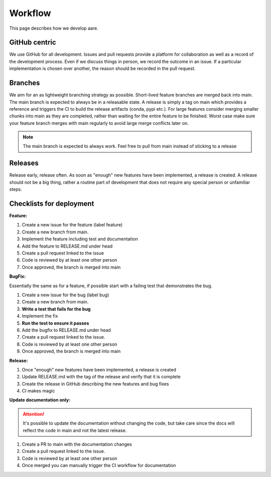 ****************
Workflow
****************

This page describes how we develop aare. 

GitHub centric
~~~~~~~~~~~~~~~~~~

We use GitHub for all development. Issues and pull requests provide a platform for collaboration as well
as a record of the development process. Even if we discuss things in person, we record the outcome in an issue.
If a particular implementation is chosen over another, the reason should be recorded in the pull request.


Branches
~~~~~~~~~~~~~~~~~~

We aim for an as lightweight branching strategy as possible. Short-lived feature branches are merged back into main. 
The main branch is expected to always be in a releasable state. A release is simply a tag on main which provides a
reference and triggers the CI to build the release artifacts (conda, pypi etc.). For large features consider merging
smaller chunks into main as they are completed, rather than waiting for the entire feature to be finished. Worst case 
make sure your feature branch merges with main regularly to avoid large merge conflicts later on.

.. note::

    The main branch is expected to always work. Feel free to pull from main instead of sticking to a 
    release


Releases
~~~~~~~~~~~~~~~~~~

Release early, release often. As soon as "enough" new features have been implemented, a release is created.
A release should not be a big thing, rather a routine part of development that does not require any special person or
unfamiliar steps.



Checklists for deployment
~~~~~~~~~~~~~~~~~~

**Feature:**

#. Create a new issue for the feature (label feature)
#. Create a new branch from main.
#. Implement the feature including test and documentation
#. Add the feature to RELEASE.md under head
#. Create a pull request linked to the issue
#. Code is reviewed by at least one other person
#. Once approved, the branch is merged into main


**BugFix:**

Essentially the same as for a feature, if possible start with
a failing test that demonstrates the bug.

#. Create a new issue for the bug (label bug)
#. Create a new branch from main.
#. **Write a test that fails for the bug**
#. Implement the fix
#. **Run the test to ensure it passes**
#. Add the bugfix to RELEASE.md under head
#. Create a pull request linked to the issue.
#. Code is reviewed by at least one other person
#. Once approved, the branch is merged into main

**Release:**

#. Once "enough" new features have been implemented, a release is created
#. Update RELEASE.md with the tag of the release and verify that it is complete
#. Create the release in GitHub describing the new features and bug fixes
#. CI makes magic


**Update documentation only:**

.. attention::

    It's possible to update the documentation without changing the code, but take
    care since the docs will reflect the code in main and not the latest release.

#. Create a PR to main with the documentation changes
#. Create a pull request linked to the issue.
#. Code is reviewed by at least one other person
#. Once merged you can manually trigger the CI workflow for documentation